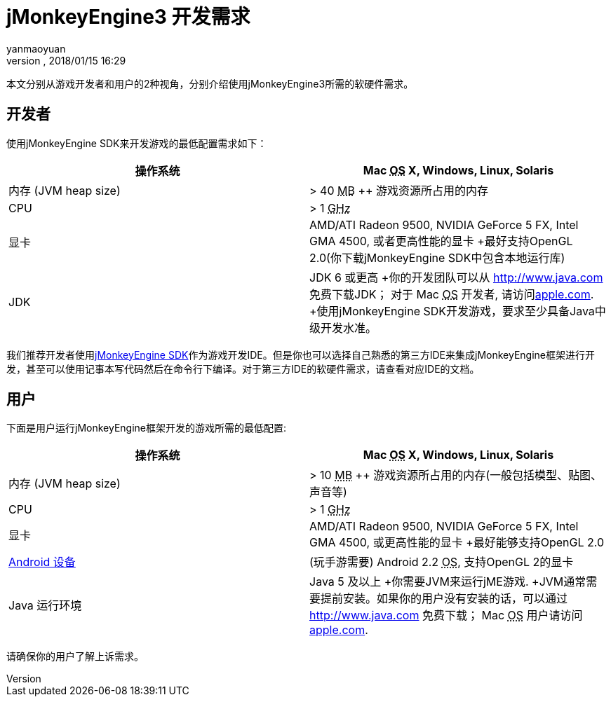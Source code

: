= jMonkeyEngine3 开发需求
:author: yanmaoyuan
:revnumber:
:revdate: 2018/01/15 16:29
:relfileprefix: ../../
:imagesdir: ../../
ifdef::env-github,env-browser[:outfilesuffix: .adoc]

本文分别从游戏开发者和用户的2种视角，分别介绍使用jMonkeyEngine3所需的软硬件需求。

== 开发者

使用jMonkeyEngine SDK来开发游戏的最低配置需求如下：
[cols="2", options="header"]
|===

a|操作系统
a|Mac +++<abbr title="Operating System">OS</abbr>+++ X, Windows, Linux, Solaris 

a|内存 (JVM heap size)
a| &gt; 40 +++<abbr title="Megabyte">MB</abbr>+++ ++ 游戏资源所占用的内存 

a|CPU
a|&gt; 1 +++<abbr title="Gigahertz">GHz</abbr>+++

a|显卡
a|AMD/ATI Radeon 9500, NVIDIA GeForce 5 FX, Intel GMA 4500, 或者更高性能的显卡 +最好支持OpenGL 2.0(你下载jMonkeyEngine SDK中包含本地运行库)

a|JDK
a|JDK 6 或更高 +你的开发团队可以从 link:http://www.java.com[http://www.java.com] 免费下载JDK； 对于 Mac +++<abbr title="Operating System">OS</abbr>+++ 开发者, 请访问link:http://support.apple.com/kb/DL1421[apple.com]. +使用jMonkeyEngine SDK开发游戏，要求至少具备Java中级开发水准。 

|===

我们推荐开发者使用<<sdk#,jMonkeyEngine SDK>>作为游戏开发IDE。但是你也可以选择自己熟悉的第三方IDE来集成jMonkeyEngine框架进行开发，甚至可以使用记事本写代码然后在命令行下编译。对于第三方IDE的软硬件需求，请查看对应IDE的文档。


== 用户

下面是用户运行jMonkeyEngine框架开发的游戏所需的最低配置:
[cols="2", options="header"]
|===

a|操作系统
a|Mac +++<abbr title="Operating System">OS</abbr>+++ X, Windows, Linux, Solaris 

a|内存 (JVM heap size)
a| &gt; 10 +++<abbr title="Megabyte">MB</abbr>+++ ++ 游戏资源所占用的内存(一般包括模型、贴图、声音等) 

a|CPU
a|&gt; 1 +++<abbr title="Gigahertz">GHz</abbr>+++

a|显卡
a|AMD/ATI Radeon 9500, NVIDIA GeForce 5 FX, Intel GMA 4500, 或更高性能的显卡 +最好能够支持OpenGL 2.0

a|link:http://jmonkeyengine.org/groups/android/forum/topic/does-my-phone-meet-the-requirements-necessary-to-run-jmonkeyengine-3/[Android 设备]
a|(玩手游需要) Android 2.2 +++<abbr title="Operating System">OS</abbr>+++, 支持OpenGL 2的显卡

a|Java 运行环境
a|Java 5 及以上 +你需要JVM来运行jME游戏. +JVM通常需要提前安装。如果你的用户没有安装的话，可以通过 link:http://www.java.com[http://www.java.com] 免费下载； Mac +++<abbr title="Operating System">OS</abbr>+++ 用户请访问link:http://support.apple.com/kb/DL1421[apple.com]. 

|===

请确保你的用户了解上诉需求。